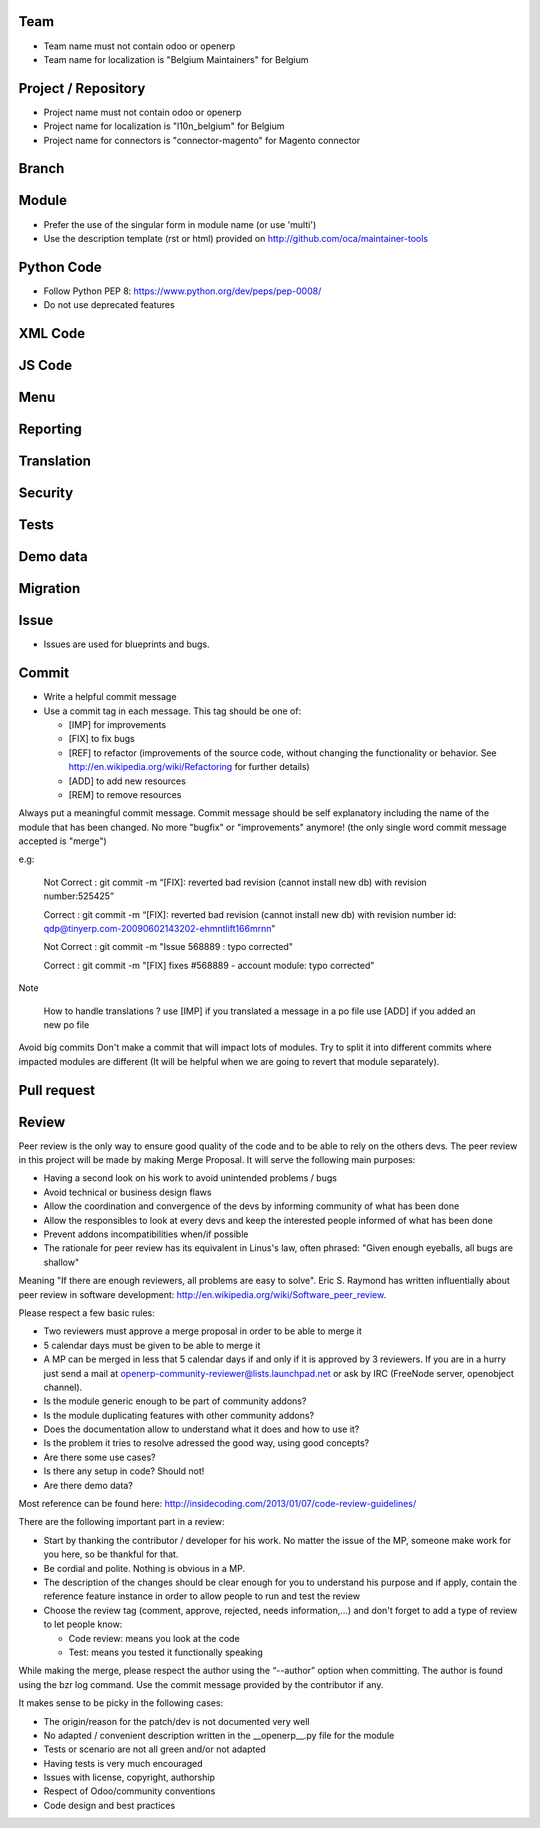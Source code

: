 Team
====

* Team name must not contain odoo or openerp
* Team name for localization is "Belgium Maintainers" for Belgium

Project / Repository
====================

* Project name must not contain odoo or openerp
* Project name for localization is "l10n_belgium" for Belgium
* Project name for connectors is "connector-magento" for Magento connector

Branch
======


Module
======

* Prefer the use of the singular form in module name (or use 'multi')
* Use the description template (rst or html) provided on http://github.com/oca/maintainer-tools

Python Code
===========

* Follow Python PEP 8: https://www.python.org/dev/peps/pep-0008/ 
* Do not use deprecated features

XML Code
========

JS Code
=======

Menu
====

Reporting
=========

Translation
===========

Security
========

Tests
=====

Demo data
=========

Migration
=========

Issue
=====

* Issues are used for blueprints and bugs.

Commit
======

* Write a helpful commit message
* Use a commit tag in each message. This tag should be one of:

  * [IMP] for improvements
  * [FIX] to fix bugs
  * [REF] to refactor (improvements of the source code, without changing the functionality or behavior. See http://en.wikipedia.org/wiki/Refactoring for further details)
  * [ADD] to add new resources
  * [REM] to remove resources

Always put a meaningful commit message. Commit message should be self explanatory including the name of the module that has been changed. No more "bugfix" or "improvements" anymore! (the only single word commit message accepted is "merge")

e.g:

 Not Correct : git commit -m “[FIX]: reverted bad revision (cannot install new db)
 with revision number:525425”

 Correct : git commit -m “[FIX]: reverted bad revision (cannot install new db)
 with revision number id: qdp@tinyerp.com-20090602143202-ehmntlift166mrnn”

 Not Correct : git commit -m "Issue 568889 : typo corrected"

 Correct : git commit -m "[FIX] fixes #568889 - account module: typo corrected"

Note

 How to handle translations ?
 use [IMP] if you translated a message in a po file
 use [ADD] if you added an new po file

Avoid big commits
Don't make a commit that will impact lots of modules. Try to split it into different commits where impacted modules are different (It will be helpful when we are going to revert that module separately).

Pull request
============

Review
======

Peer review is the only way to ensure good quality of the code and to be able to rely on the others devs. The peer review in this project will be made by making Merge Proposal. It will serve the following main purposes:

* Having a second look on his work to avoid unintended problems / bugs
* Avoid technical or business design flaws
* Allow the coordination and convergence of the devs by informing community of what has been done
* Allow the responsibles to look at every devs and keep the interested people informed of what has been done
* Prevent addons incompatibilities when/if possible
* The rationale for peer review has its equivalent in Linus's law, often phrased: "Given enough eyeballs, all bugs are shallow"

Meaning "If there are enough reviewers, all problems are easy to solve". Eric S. Raymond has written influentially about peer review in software development: http://en.wikipedia.org/wiki/Software_peer_review.

Please respect a few basic rules:

* Two reviewers must approve a merge proposal in order to be able to merge it
* 5 calendar days must be given to be able to merge it
* A MP can be merged in less that 5 calendar days if and only if it is approved by 3 reviewers. If you are in a hurry just send a mail at openerp-community-reviewer@lists.launchpad.net or ask by IRC (FreeNode server, openobject channel).
* Is the module generic enough to be part of community addons?
* Is the module duplicating features with other community addons?
* Does the documentation allow to understand what it does and how to use it?
* Is the problem it tries to resolve adressed the good way, using good concepts?
* Are there some use cases?
* Is there any setup in code? Should not!
* Are there demo data?

Most reference can be found here: http://insidecoding.com/2013/01/07/code-review-guidelines/

There are the following important part in a review:

* Start by thanking the contributor / developer for his work. No matter the issue of the MP, someone make work for you here, so be thankful for that.
* Be cordial and polite. Nothing is obvious in a MP.
* The description of the changes should be clear enough for you to understand his purpose and if apply, contain the reference feature instance in order to allow people to run and test the review
* Choose the review tag (comment, approve, rejected, needs information,...) and don't forget to add a type of review to let people know:

  * Code review: means you look at the code
  * Test: means you tested it functionally speaking

While making the merge, please respect the author using the “--author” option when committing. The author is found using the bzr log command. Use the commit message provided by the contributor if any.

It makes sense to be picky in the following cases:

* The origin/reason for the patch/dev is not documented very well
* No adapted / convenient description written in the __openerp__.py file for the module
* Tests or scenario are not all green and/or not adapted
* Having tests is very much encouraged
* Issues with license, copyright, authorship
* Respect of Odoo/community conventions
* Code design and best practices
